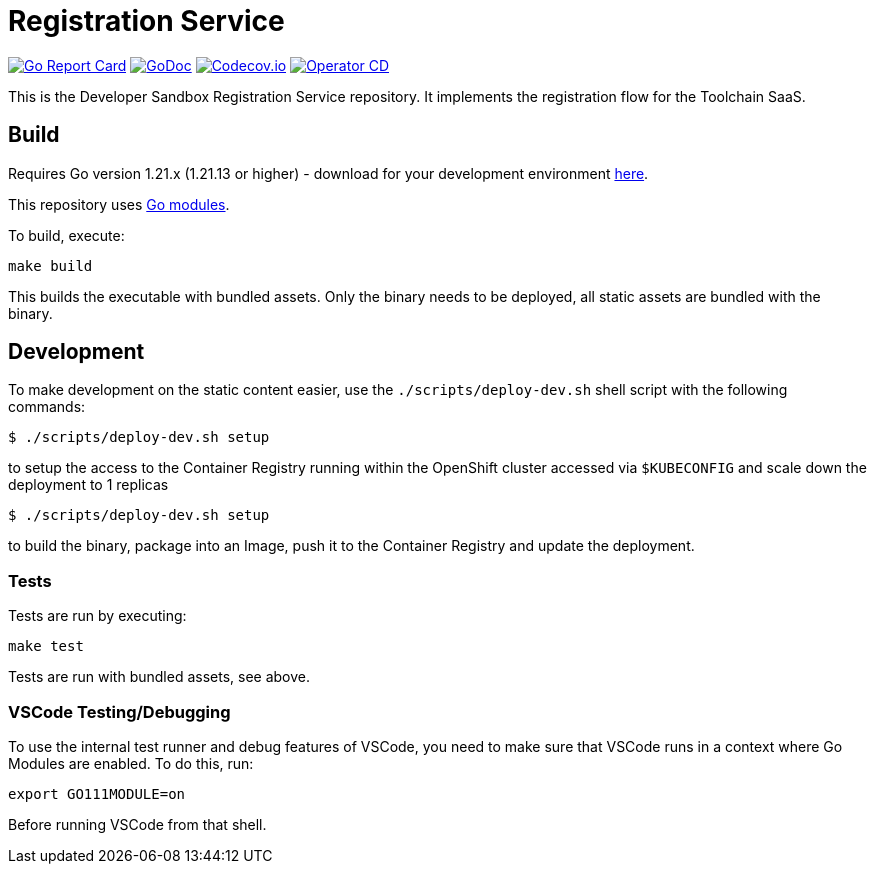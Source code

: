 = Registration Service

image:https://goreportcard.com/badge/github.com/codeready-toolchain/registration-service[Go Report Card, link="https://goreportcard.com/report/github.com/codeready-toolchain/registration-service"]
image:https://godoc.org/github.com/codeready-toolchain/registration-service?status.png[GoDoc,link="https://godoc.org/github.com/codeready-toolchain/registration-service"]
image:https://codecov.io/gh/codeready-toolchain/registration-service/branch/master/graph/badge.svg[Codecov.io,link="https://codecov.io/gh/codeready-toolchain/registration-service"]
image:https://github.com/codeready-toolchain/registration-service/actions/workflows/operator-cd.yml/badge.svg[Operator CD,link="https://github.com/codeready-toolchain/registration-service/actions/workflows/operator-cd.yml"]

This is the Developer Sandbox Registration Service repository. It implements the registration flow for the Toolchain SaaS.

== Build

Requires Go version 1.21.x (1.21.13 or higher) - download for your development environment https://golang.org/dl/[here].

This repository uses https://github.com/golang/go/wiki/Modules[Go modules].

To build, execute:

```
make build
```

This builds the executable with bundled assets. Only the binary needs to be deployed, all static assets are bundled with the binary.


== Development

To make development on the static content easier, use the `./scripts/deploy-dev.sh` shell script with the following commands:

```
$ ./scripts/deploy-dev.sh setup
```
to setup the access to the Container Registry running within the OpenShift cluster accessed via `$KUBECONFIG` and scale down the deployment to 1 replicas

```
$ ./scripts/deploy-dev.sh setup
```
to build the binary, package into an Image, push it to the Container Registry and update the deployment.


=== Tests

Tests are run by executing:

```
make test
```

Tests are run with bundled assets, see above.

=== VSCode Testing/Debugging

To use the internal test runner and debug features of VSCode, you need to make sure that VSCode runs in a context where Go Modules are enabled. To do this, run:

```
export GO111MODULE=on
```

Before running VSCode from that shell.
